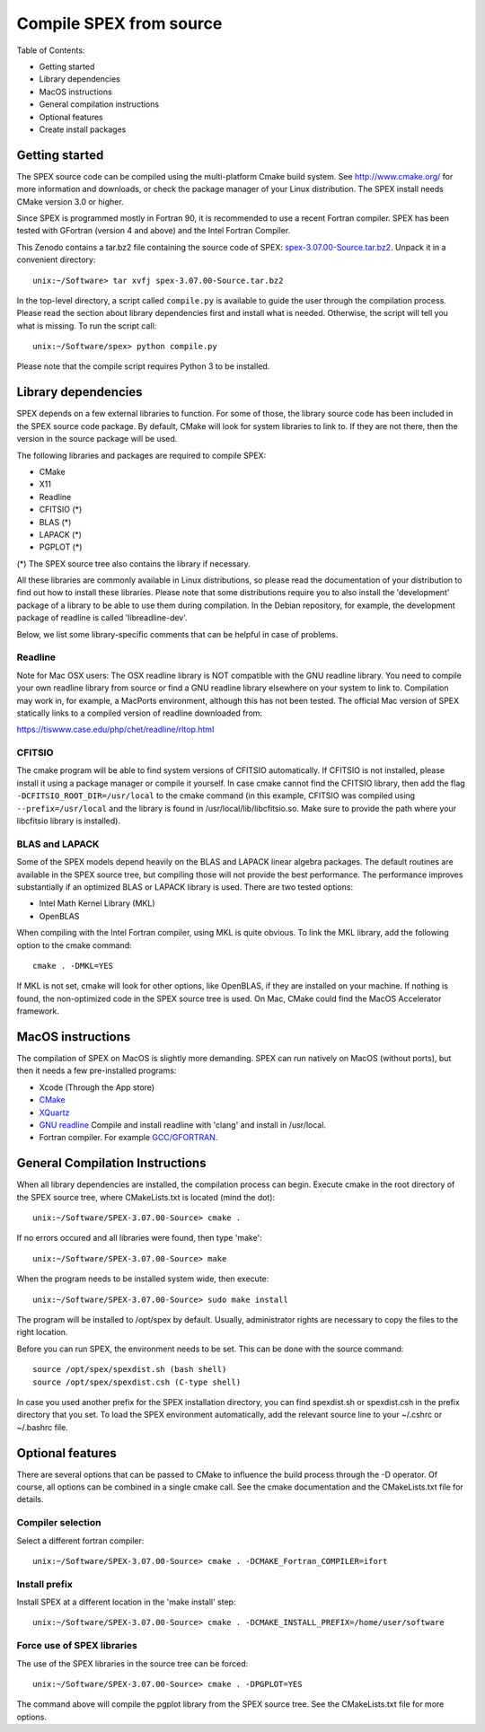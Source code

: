 .. _sec:compile:

Compile SPEX from source
------------------------

  .. highlight:: none

Table of Contents:

- Getting started
- Library dependencies
- MacOS instructions
- General compilation instructions
- Optional features
- Create install packages

Getting started
^^^^^^^^^^^^^^^

The SPEX source code can be compiled using the multi-platform Cmake build system. See `<http://www.cmake.org/>`_
for more information and downloads, or check the package manager of your Linux distribution. The SPEX install
needs CMake version 3.0 or higher.

Since SPEX is programmed mostly in Fortran 90, it is recommended to use a recent Fortran compiler. SPEX has
been tested with GFortran (version 4 and above) and the Intel Fortran Compiler.

This Zenodo contains a tar.bz2 file containing the source code of SPEX:
`spex-3.07.00-Source.tar.bz2 <https://zenodo.org/record/6948884/files/spex-3.07.00-Source.tar.bz2?download=1>`_.
Unpack it in a convenient directory::

    unix:~/Software> tar xvfj spex-3.07.00-Source.tar.bz2

In the top-level directory, a script called ``compile.py`` is available to guide the user through the compilation
process. Please read the section about library dependencies first and install what is needed. Otherwise, the script
will tell you what is missing. To run the script call::

    unix:~/Software/spex> python compile.py

Please note that the compile script requires Python 3 to be installed.


Library dependencies
^^^^^^^^^^^^^^^^^^^^

SPEX depends on a few external libraries to function. For some of those, the library source code has been included
in the SPEX source code package. By default, CMake will look for system libraries to link to. If they are not there,
then the version in the source package will be used.

The following libraries and packages are required to compile SPEX:

- CMake
- X11
- Readline
- CFITSIO (*)
- BLAS (*)
- LAPACK (*)
- PGPLOT (*)

(*) The SPEX source tree also contains the library if necessary.

All these libraries are commonly available in Linux distributions, so please read the documentation of your distribution
to find out how to install these libraries. Please note that some distributions require you to also install the
'development' package of a library to be able to use them during compilation. In the Debian repository, for example,
the development package of readline is called 'libreadline-dev'.

Below, we list some library-specific comments that can be helpful in case of problems.

Readline
""""""""

Note for Mac OSX users: The OSX readline library is NOT compatible with the GNU readline library. You need to compile
your own readline library from source or find a GNU readline library elsewhere on your system to link to. Compilation
may work in, for example, a MacPorts environment, although this has not been tested. The official Mac version of SPEX
statically links to a compiled version of readline downloaded from:

`<https://tiswww.case.edu/php/chet/readline/rltop.html>`_

CFITSIO
"""""""

The cmake program will be able to find system versions of CFITSIO automatically. If CFITSIO is not installed,
please install it using a package manager or compile it yourself. In case cmake cannot find the CFITSIO library,
then add the flag ``-DCFITSIO_ROOT_DIR=/usr/local`` to the cmake command (in this example, CFITSIO was compiled
using ``--prefix=/usr/local`` and the library is found in /usr/local/lib/libcfitsio.so. Make sure to provide
the path where your libcfitsio library is installed).

BLAS and LAPACK
"""""""""""""""

Some of the SPEX models depend heavily on the BLAS and LAPACK linear algebra packages. The default routines are available
in the SPEX source tree, but compiling those will not provide the best performance. The performance improves substantially
if an optimized BLAS or LAPACK library is used. There are two tested options:

- Intel Math Kernel Library (MKL)
- OpenBLAS

When compiling with the Intel Fortran compiler, using MKL is quite obvious. To link the MKL library, add the following
option to the cmake command::

   cmake . -DMKL=YES

If MKL is not set, cmake will look for other options, like OpenBLAS, if they are installed on your machine. If nothing
is found, the non-optimized code in the SPEX source tree is used. On Mac, CMake could find the MacOS Accelerator framework.

MacOS instructions
^^^^^^^^^^^^^^^^^^

The compilation of SPEX on MacOS is slightly more demanding. SPEX can run natively on MacOS (without ports), but then it
needs a few pre-installed programs:

- Xcode (Through the App store)
- `CMake <https://cmake.org/download/>`_
- `XQuartz <https://www.xquartz.org/>`_
- `GNU readline <https://tiswww.case.edu/php/chet/readline/rltop.html>`_ Compile and install readline with 'clang' and install in /usr/local.
- Fortran compiler. For example `GCC/GFORTRAN <http://hpc.sourceforge.net/>`_.

General Compilation Instructions
^^^^^^^^^^^^^^^^^^^^^^^^^^^^^^^^

When all library dependencies are installed, the compilation process can begin. Execute cmake in the root directory of the SPEX source tree,
where CMakeLists.txt is located (mind the dot)::

    unix:~/Software/SPEX-3.07.00-Source> cmake .

If no errors occured and all libraries were found, then type 'make'::

    unix:~/Software/SPEX-3.07.00-Source> make

When the program needs to be installed system wide, then execute::

    unix:~/Software/SPEX-3.07.00-Source> sudo make install

The program will be installed to /opt/spex by default. Usually, administrator rights are necessary to copy the files to the right location.

Before you can run SPEX, the environment needs to be set. This can be done with the source command::

    source /opt/spex/spexdist.sh (bash shell)
    source /opt/spex/spexdist.csh (C-type shell)

In case you used another prefix for the SPEX installation directory, you can find spexdist.sh or spexdist.csh in the prefix directory
that you set. To load the SPEX environment automatically, add the relevant source line to your ~/.cshrc or ~/.bashrc file.

Optional features
^^^^^^^^^^^^^^^^^

There are several options that can be passed to CMake to influence the build process through the -D operator. Of course,
all options can be combined in a single cmake call. See the cmake documentation and the CMakeLists.txt file for details.

Compiler selection
""""""""""""""""""

Select a different fortran compiler::

    unix:~/Software/SPEX-3.07.00-Source> cmake . -DCMAKE_Fortran_COMPILER=ifort

Install prefix
""""""""""""""

Install SPEX at a different location in the 'make install' step::

    unix:~/Software/SPEX-3.07.00-Source> cmake . -DCMAKE_INSTALL_PREFIX=/home/user/software

Force use of SPEX libraries
"""""""""""""""""""""""""""

The use of the SPEX libraries in the source tree can be forced::

    unix:~/Software/SPEX-3.07.00-Source> cmake . -DPGPLOT=YES

The command above will compile the pgplot library from the SPEX source tree. See the CMakeLists.txt file for more options.

